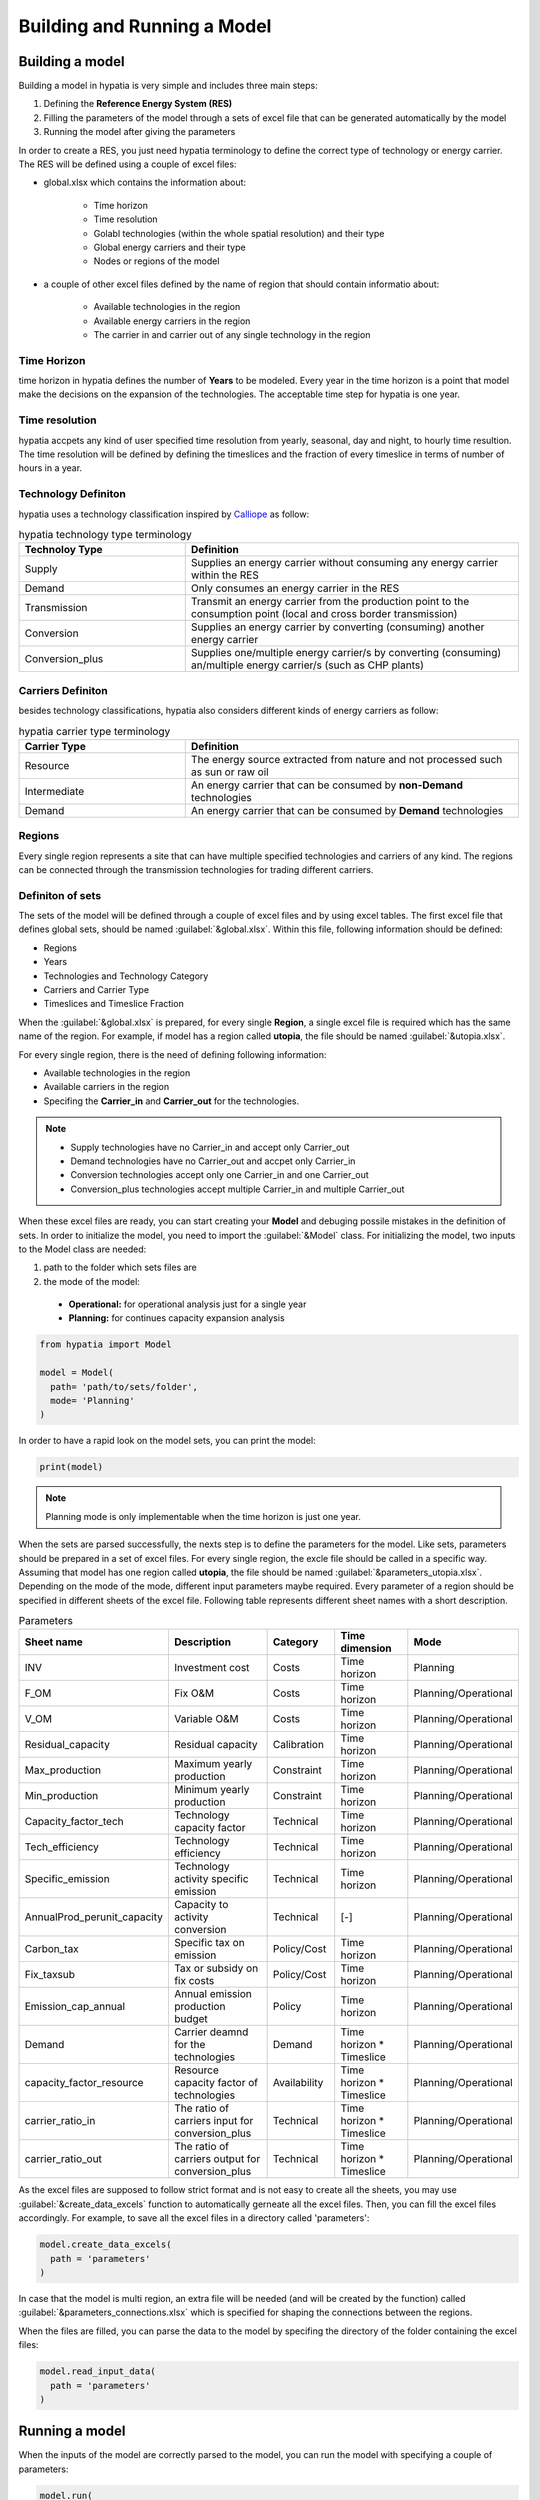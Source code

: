 ########################################
Building and Running a Model
########################################


Building a model
==================

Building a model in hypatia is very simple and includes three main steps:

#. Defining the **Reference Energy System (RES)**
#. Filling the parameters of the model through a sets of excel file that can be generated automatically by the model
#. Running the model after giving the parameters

In order to create a RES, you just need hypatia terminology to define the correct type of technology or energy carrier.
The RES will be defined using a couple of excel files:

* global.xlsx which contains the information about:

    * Time horizon
    * Time resolution
    * Golabl technologies (within the whole spatial resolution) and their type
    * Global energy carriers and their type
    * Nodes or regions of the model

* a couple of other excel files defined by the name of region that should contain informatio about:

    * Available technologies in the region
    * Available energy carriers in the region
    * The carrier in and carrier out of any single technology in the region



Time Horizon
-------------
time horizon in hypatia defines the number of **Years** to be modeled. Every year in the time horizon is a point that model make the decisions on the
expansion of the technologies. The acceptable time step for hypatia is one year.

Time resolution
----------------
hypatia accpets any kind of user specified time resolution from yearly, seasonal, day and night, to hourly time resultion. The time resolution will be defined by defining the timeslices and the fraction
of every timeslice in terms of number of hours in a year.


Technology Definiton
---------------------
hypatia uses a technology classification inspired by `Calliope <https://calliope.readthedocs.io/en/stable/index.html>`_ as follow:

.. list-table:: hypatia technology type terminology
   :widths: 25 50
   :header-rows: 1

   * - Technoloy Type
     - Definition
   * - Supply
     - Supplies an energy carrier without consuming any energy carrier within the RES
   * - Demand
     - Only consumes an energy carrier in the RES
   * - Transmission
     - Transmit an energy carrier from the production point to the consumption point (local and cross border transmission)
   * - Conversion
     - Supplies an energy carrier by converting (consuming) another energy carrier
   * - Conversion_plus
     - Supplies one/multiple energy carrier/s by converting (consuming) an/multiple energy carrier/s (such as CHP plants)

Carriers Definiton
-------------------
besides technology classifications, hypatia also considers different kinds of energy carriers as follow:

.. list-table:: hypatia carrier type terminology
   :widths: 25 50
   :header-rows: 1

   * - Carrier Type
     - Definition
   * - Resource
     - The energy source extracted from nature and not processed such as sun or raw oil
   * - Intermediate
     - An energy carrier that can be consumed by **non-Demand** technologies
   * - Demand
     - An energy carrier that can be consumed by **Demand** technologies

Regions
--------
Every single region represents a site that can have multiple specified technologies and carriers of any kind. The regions can be connected through the transmission technologies for
trading different carriers.


Definiton of sets
------------------
The sets of the model will be defined through a couple of excel files and by using excel tables. The first excel file that defines global sets, should be named :guilabel:`&global.xlsx`.
Within this file, following information should be defined:

* Regions
* Years
* Technologies and Technology Category
* Carriers and Carrier Type
* Timeslices and Timeslice Fraction

When the :guilabel:`&global.xlsx` is prepared, for every single **Region**, a single excel file is required which has the same name of the region. For example, if model has a region called **utopia**,
the file should be named :guilabel:`&utopia.xlsx`.

For every single region, there is the need of defining following information:

* Available technologies in the region
* Available carriers in the region
* Specifing the **Carrier_in** and **Carrier_out** for the technologies.

.. note::

  * Supply technologies have no Carrier_in and accept only Carrier_out
  * Demand technologies have no Carrier_out and accpet only Carrier_in
  * Conversion technologies accept only one Carrier_in and one Carrier_out
  * Conversion_plus technologies accept multiple Carrier_in and multiple Carrier_out

When these excel files are ready, you can start creating your **Model** and debuging possile mistakes in the definition of sets.
In order to initialize the model, you need to import the :guilabel:`&Model` class. For initializing the model, two inputs to the Model
class are needed:

#. path to the folder which sets files are
#. the mode of the model:

  * **Operational:** for operational analysis just for a single year
  * **Planning:** for continues capacity expansion analysis

.. code-block:: python

  from hypatia import Model

  model = Model(
    path= 'path/to/sets/folder',
    mode= 'Planning'
  )

In order to have a rapid look on the model sets, you can print the model:

.. code-block:: python

  print(model)

.. note::
  Planning mode is only implementable when the time horizon is just one year.

When the sets are parsed successfully, the nexts step is to define the parameters for the model. Like sets, parameters should be prepared in a set of excel files. For every single region,
the excle file should be called in a specific way. Assuming that model has one region called **utopia**,
the file should be named :guilabel:`&parameters_utopia.xlsx`. Depending on the mode of the mode, different input parameters maybe required. Every parameter of a region should be specified in
different sheets of the excel file. Following table represents different sheet names with a short description.

.. list-table:: Parameters
   :widths: 20 25 15 20 20
   :header-rows: 1

   * - Sheet name
     - Description
     - Category
     - Time dimension
     - Mode
   * - INV
     - Investment cost
     - Costs
     - Time horizon
     - Planning
   * - F_OM
     - Fix O&M
     - Costs
     - Time horizon
     - Planning/Operational
   * - V_OM
     - Variable O&M
     - Costs
     - Time horizon
     - Planning/Operational
   * - Residual_capacity
     - Residual capacity
     - Calibration
     - Time horizon
     - Planning/Operational
   * - Max_production
     - Maximum yearly production
     - Constraint
     - Time horizon
     - Planning/Operational
   * - Min_production
     - Minimum yearly production
     - Constraint
     - Time horizon
     - Planning/Operational
   * - Capacity_factor_tech
     - Technology capacity factor
     - Technical
     - Time horizon
     - Planning/Operational
   * - Tech_efficiency
     - Technology efficiency
     - Technical
     - Time horizon
     - Planning/Operational
   * - Specific_emission
     - Technology activity specific emission
     - Technical
     - Time horizon
     - Planning/Operational
   * - AnnualProd_perunit_capacity
     - Capacity to activity conversion
     - Technical
     - [-]
     - Planning/Operational
   * - Carbon_tax
     - Specific tax on emission
     - Policy/Cost
     - Time horizon
     - Planning/Operational
   * - Fix_taxsub
     - Tax or subsidy on fix costs
     - Policy/Cost
     - Time horizon
     - Planning/Operational
   * - Emission_cap_annual
     - Annual emission production budget
     - Policy
     - Time horizon
     - Planning/Operational
   * - Demand
     - Carrier deamnd for the technologies
     - Demand
     - Time horizon * Timeslice
     - Planning/Operational
   * - capacity_factor_resource
     - Resource capacity factor of technologies
     - Availability
     - Time horizon * Timeslice
     - Planning/Operational
   * - carrier_ratio_in
     - The ratio of carriers input for conversion_plus
     - Technical
     - Time horizon * Timeslice
     - Planning/Operational
   * - carrier_ratio_out
     - The ratio of carriers output for conversion_plus
     - Technical
     - Time horizon * Timeslice
     - Planning/Operational


As the excel files are supposed to follow strict format and is not easy to create all the sheets, you may use :guilabel:`&create_data_excels` function to automatically gerneate all the excel files.
Then, you can fill the excel files accordingly. For example, to save all the excel files in a directory called 'parameters':

.. code-block:: python

  model.create_data_excels(
    path = 'parameters'
  )

In case that the model is multi region, an extra file will be needed (and will be created by the function) called :guilabel:`&parameters_connections.xlsx` which is specified for shaping the
connections between the regions.

When the files are filled, you can parse the data to the model by specifing the directory of the folder containing the excel files:

.. code-block:: python

  model.read_input_data(
    path = 'parameters'
  )

Running a model
================
When the inputs of the model are correctly parsed to the model, you can run the model with specifying a couple of parameters:

.. code-block:: python

  model.run(
    solver = 'solver that you prefer'
  )

If model finds an optimum solution, you can have access to the results through :guilabel:`&results` attribute. For saving the results to your computer, use :guilabel:`&to_csv` function:

.. code-block:: python

  model.to_csv(
    path = 'path/to/directory'
  )

